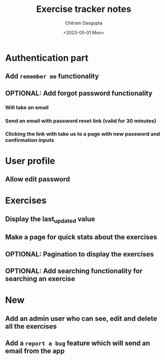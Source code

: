 #+TITLE: Exercise tracker notes
#+AUTHOR: Chitram Dasgupta
#+DATE: <2023-05-01 Mon>

* Authentication part

** Add =remember me= functionality

** OPTIONAL: Add forgot password functionality

*** Will take an email

*** Send an email with password reset link (valid for 30 minutes)

*** Clicking the link with take us to a page with new password and confirmation inputs

* User profile

** Allow edit password

* Exercises

** Display the last_updated value

** Make a page for quick stats about the exercises

** OPTIONAL: Pagination to display the exercises

** OPTIONAL: Add searching functionality for searching an exercise

* New

** Add an admin user who can see, edit and delete all the exercises

** Add a =report a bug= feature which will send an email from the app
